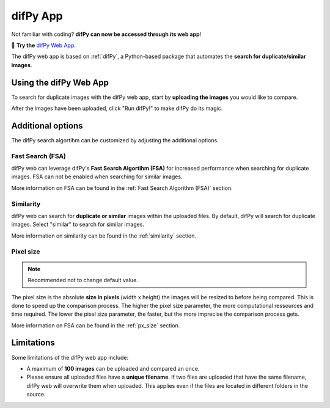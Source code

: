 difPy App
=====

Not familiar with coding? **difPy can now be accessed through its web app**!

📱 **Try the** `difPy Web App`_.

.. _difPy Web App: https://difpy.app

The difPy web app is based on :ref:`difPy`, a Python-based package that automates the **search for duplicate/similar images**.

.. _Use the difPy App:

Using the difPy Web App
------------

To search for duplicate images with the difPy web app, start by **uploading the images** you would like to compare.

.. image:: static/assets/app.png
   :width: 696px
   :height: 406px
   :scale: 50 %
   :alt: difPy Web App
   :align: center

After the images have been uploaded, click "Run difPy!" to make difPy do its magic.

Additional options
------------

The difPy search algortihm can be customized by adjusting the additional options.

Fast Search (FSA)
^^^^^^^^^^
difPy web can leverage difPy's **Fast Search Algortihm (FSA)** for increased performance when searching for  duplicate images. FSA can not be enabled when searching for similar images. 

More information on FSA can be found in the :ref:`Fast Search Algorithm (FSA)` section.

Similarity
^^^^^^^^^^
difPy web can search for **duplicate or similar** images within the uploaded files. By default, difPy will search for duplicate images. Select "similar" to search for similar images. 

More information on similarity can be found in the :ref:`similarity` section.

Pixel size
^^^^^^^^^^
.. note::

   Recommended not to change default value.

The pixel size is the absolute **size in pixels** (width x height) the images will be resized to before being compared. This is done to speed up the comparison process. The higher the pixel size parameter, the more computational ressources and time required. The lower the pixel size parameter,  the faster, but the more imprecise the comparison process gets.

More information on FSA can be found in the :ref:`px_size` section.

Limitations
------------

Some limitations of the difPy web app include:

* A maximum of **100 images** can be uploaded and compared an once.
* Please ensure all uploaded files have a **unique filename**. If two files are uploaded that have the same filename, difPy web will overwrite them when uploaded. This applies even if the files are located in different folders in the source.